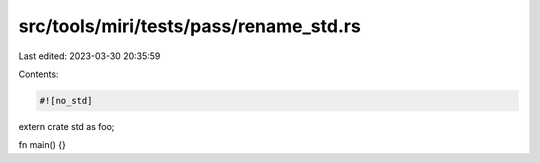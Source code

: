src/tools/miri/tests/pass/rename_std.rs
=======================================

Last edited: 2023-03-30 20:35:59

Contents:

.. code-block:: rs

    #![no_std]

extern crate std as foo;

fn main() {}


